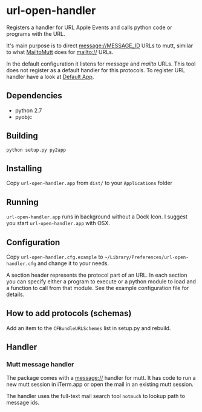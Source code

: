 * url-open-handler
Registers a handler for URL Apple Events and calls python code or
programs with the URL.

It's main purpose is to direct message://MESSAGE_ID URLs to mutt,
similar to what [[http://mailtomutt.sourceforge.net/][MailtoMutt]] does for mailto:// URLs.

In the default configuration it listens for /message/ and /mailto/
URLs. This tool does not register as a default handler for this
protocols. To register URL handler have a look at
[[http://www.rubicode.com/Software/RCDefaultApp/][Default App]].

** Dependencies
- python 2.7
- pyobjc

** Building
: python setup.py py2app

** Installing
Copy =url-open-handler.app= from =dist/= to your =Applications= folder

** Running
=url-open-handler.app= runs in background without a Dock Icon. I
suggest you start =url-open-handler.app= with OSX.

** Configuration
Copy =url-open-handler.cfg.example= to
=~/Library/Preferences/url-open-handler.cfg= and change it to your
needs.

A section header represents the protocol part of an URL. In each
section you can specify either a program to execute or a python
module to load and a function to call from that module. See the
example configuration file for details.

** How to add protocols (schemas)
Add an item to the =CFBundleURLSchemes= list in setup.py and rebuild.

** Handler
*** Mutt message handler
The package comes with a message:// handler for mutt. It has code to
run a new mutt session in iTerm.app or open the mail in an existing
mutt session.

The handler uses the full-text mail search tool =notmuch= to lookup
path to message ids.
